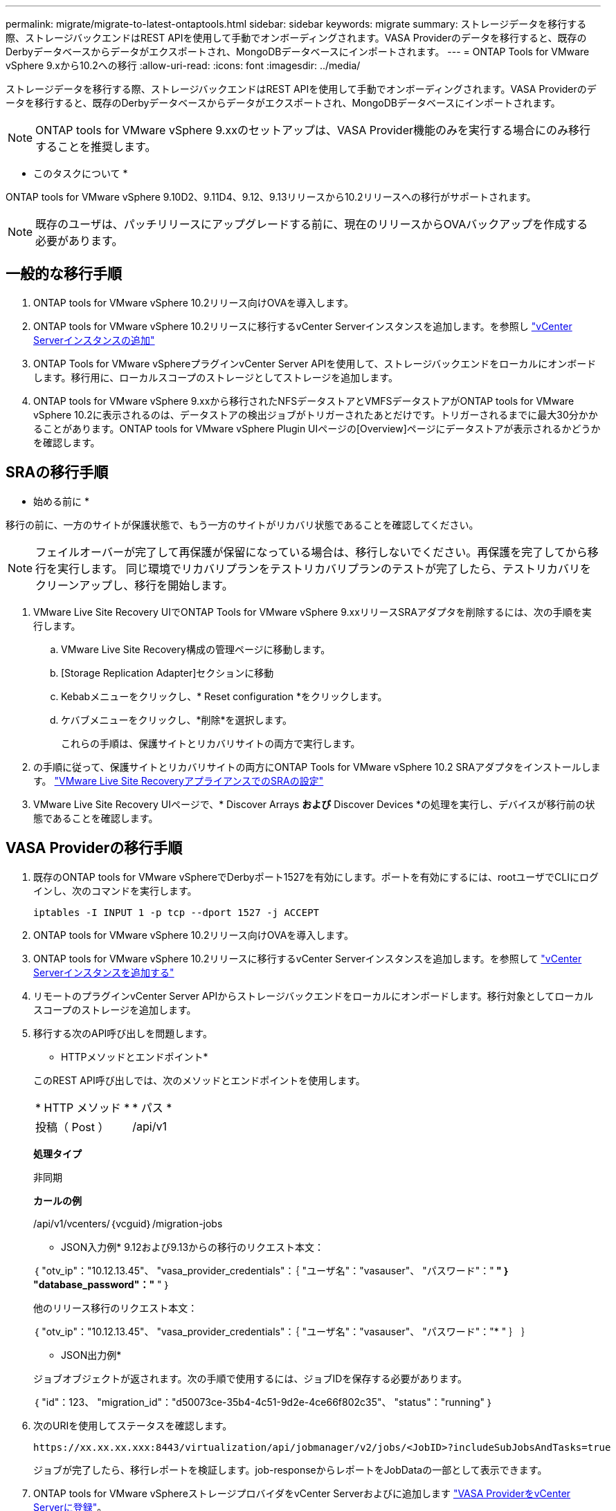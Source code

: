 ---
permalink: migrate/migrate-to-latest-ontaptools.html 
sidebar: sidebar 
keywords: migrate 
summary: ストレージデータを移行する際、ストレージバックエンドはREST APIを使用して手動でオンボーディングされます。VASA Providerのデータを移行すると、既存のDerbyデータベースからデータがエクスポートされ、MongoDBデータベースにインポートされます。 
---
= ONTAP Tools for VMware vSphere 9.xから10.2への移行
:allow-uri-read: 
:icons: font
:imagesdir: ../media/


[role="lead"]
ストレージデータを移行する際、ストレージバックエンドはREST APIを使用して手動でオンボーディングされます。VASA Providerのデータを移行すると、既存のDerbyデータベースからデータがエクスポートされ、MongoDBデータベースにインポートされます。


NOTE: ONTAP tools for VMware vSphere 9.xxのセットアップは、VASA Provider機能のみを実行する場合にのみ移行することを推奨します。

* このタスクについて *

ONTAP tools for VMware vSphere 9.10D2、9.11D4、9.12、9.13リリースから10.2リリースへの移行がサポートされます。


NOTE: 既存のユーザは、パッチリリースにアップグレードする前に、現在のリリースからOVAバックアップを作成する必要があります。



== 一般的な移行手順

. ONTAP tools for VMware vSphere 10.2リリース向けOVAを導入します。
. ONTAP tools for VMware vSphere 10.2リリースに移行するvCenter Serverインスタンスを追加します。を参照し link:../configure/add-vcenter.html["vCenter Serverインスタンスの追加"]
. ONTAP Tools for VMware vSphereプラグインvCenter Server APIを使用して、ストレージバックエンドをローカルにオンボードします。移行用に、ローカルスコープのストレージとしてストレージを追加します。
. ONTAP tools for VMware vSphere 9.xxから移行されたNFSデータストアとVMFSデータストアがONTAP tools for VMware vSphere 10.2に表示されるのは、データストアの検出ジョブがトリガーされたあとだけです。トリガーされるまでに最大30分かかることがあります。ONTAP tools for VMware vSphere Plugin UIページの[Overview]ページにデータストアが表示されるかどうかを確認します。




== SRAの移行手順

* 始める前に *

移行の前に、一方のサイトが保護状態で、もう一方のサイトがリカバリ状態であることを確認してください。


NOTE: フェイルオーバーが完了して再保護が保留になっている場合は、移行しないでください。再保護を完了してから移行を実行します。
同じ環境でリカバリプランをテストリカバリプランのテストが完了したら、テストリカバリをクリーンアップし、移行を開始します。

. VMware Live Site Recovery UIでONTAP Tools for VMware vSphere 9.xxリリースSRAアダプタを削除するには、次の手順を実行します。
+
.. VMware Live Site Recovery構成の管理ページに移動します。
.. [Storage Replication Adapter]セクションに移動
.. Kebabメニューをクリックし、* Reset configuration *をクリックします。
.. ケバブメニューをクリックし、*削除*を選択します。
+
これらの手順は、保護サイトとリカバリサイトの両方で実行します。



. の手順に従って、保護サイトとリカバリサイトの両方にONTAP Tools for VMware vSphere 10.2 SRAアダプタをインストールします。 link:../protect/configure-on-srm-appliance.html["VMware Live Site RecoveryアプライアンスでのSRAの設定"]
. VMware Live Site Recovery UIページで、* Discover Arrays *および* Discover Devices *の処理を実行し、デバイスが移行前の状態であることを確認します。




== VASA Providerの移行手順

. 既存のONTAP tools for VMware vSphereでDerbyポート1527を有効にします。ポートを有効にするには、rootユーザでCLIにログインし、次のコマンドを実行します。
+
[listing]
----
iptables -I INPUT 1 -p tcp --dport 1527 -j ACCEPT
----
. ONTAP tools for VMware vSphere 10.2リリース向けOVAを導入します。
. ONTAP tools for VMware vSphere 10.2リリースに移行するvCenter Serverインスタンスを追加します。を参照して link:../configure/add-vcenter.html["vCenter Serverインスタンスを追加する"]
. リモートのプラグインvCenter Server APIからストレージバックエンドをローカルにオンボードします。移行対象としてローカルスコープのストレージを追加します。
. 移行する次のAPI呼び出しを問題します。
+
[]
====
* HTTPメソッドとエンドポイント*

このREST API呼び出しでは、次のメソッドとエンドポイントを使用します。

|===


| * HTTP メソッド * | * パス * 


| 投稿（ Post ） | /api/v1 
|===
*処理タイプ*

非同期

*カールの例*

/api/v1/vcenters/｛vcguid｝/migration-jobs

* JSON入力例*
9.12および9.13からの移行のリクエスト本文：

｛
  "otv_ip"："10.12.13.45"、
  "vasa_provider_credentials"：｛
    "ユーザ名"："vasauser"、
    "パスワード"："******* "
  ｝
  "database_password"："******* "
｝

他のリリース移行のリクエスト本文：

｛
  "otv_ip"："10.12.13.45"、
  "vasa_provider_credentials"：｛
    "ユーザ名"："vasauser"、
    "パスワード"："******* "
  ｝
｝

* JSON出力例*

ジョブオブジェクトが返されます。次の手順で使用するには、ジョブIDを保存する必要があります。

｛
  "id"：123、
  "migration_id"："d50073ce-35b4-4c51-9d2e-4ce66f802c35"、
  "status"："running"
｝

====
. 次のURIを使用してステータスを確認します。
+
[listing]
----
https://xx.xx.xx.xxx:8443/virtualization/api/jobmanager/v2/jobs/<JobID>?includeSubJobsAndTasks=true
----
+
ジョブが完了したら、移行レポートを検証します。job-responseからレポートをJobDataの一部として表示できます。

. ONTAP tools for VMware vSphereストレージプロバイダをvCenter Serverおよびに追加します link:../configure/registration-process.html["VASA ProviderをvCenter Serverに登録"]。
. ONTAP Tools for VMware vSphereストレージプロバイダ9.10 / 9.11 / 9.12 / 9.13 VASA Providerサービスをメンテナンスコンソールから停止します。
+
VASA Providerは削除しないでください。

+
古いVASAプロバイダが停止すると、vCenter ServerはONTAP tools for VMware vSphereにフェイルオーバーします。すべてのデータストアとVMにアクセスし、ONTAP Tools for VMware vSphereからアクセスできます。

. 次のAPIを使用してパッチの移行を実行します。
+
[]
====
* HTTPメソッドとエンドポイント*

このREST API呼び出しでは、次のメソッドとエンドポイントを使用します。

|===


| * HTTP メソッド * | * パス * 


| パッチ | /api/v1 
|===
*処理タイプ*

非同期

*カールの例*

パッチ「/api/v1/vcenters/56d373bd-4163-44f9-a872-9adabb008ca9/migration-jobs/84dr73bd-9173-65r7-w345-8ufdbb887d43

* JSON入力例*

｛
  "id"：123、
  "migration_id"："d50073ce-35b4-4c51-9d2e-4ce66f802c35"、
  "status"："running"
｝

* JSON出力例*

ジョブオブジェクトが返されます。次の手順で使用するには、ジョブIDを保存する必要があります。

｛
  "id"：123、
  "migration_id"："d50073ce-35b4-4c51-9d2e-4ce66f802c35"、
  "status"："running"
｝

PATCH処理の要求の本文が空です。


NOTE: UUIDは、移行後のAPIの応答で返された移行UUIDです。

パッチ移行APIが正常に完了すると、すべてのVMがストレージポリシーに準拠するようになります。

====
. 移行用の削除APIは次のとおりです。
+
[]
====
|===


| * HTTP メソッド * | * パス * 


| 削除 | /api/v1 
|===
*処理タイプ*

非同期

*カールの例*

/api/v1/vcenters/｛vcguid｝/migration-jobs/｛migration_id｝

このAPIは、移行IDによる移行を削除し、指定したvCenter Server上の移行を削除します。

====


移行が完了したら、ONTAP tools 10.2をvCenter Serverに登録したら、次の手順を実行します。

* すべてのホストで証明書を更新します。
* しばらくしてからデータストア（DS）および仮想マシン（VM）の処理を実行します。待機時間は、セットアップに含まれるホスト、DS、VMの数によって異なります。待機しないと、操作が断続的に失敗する可能性があります。

